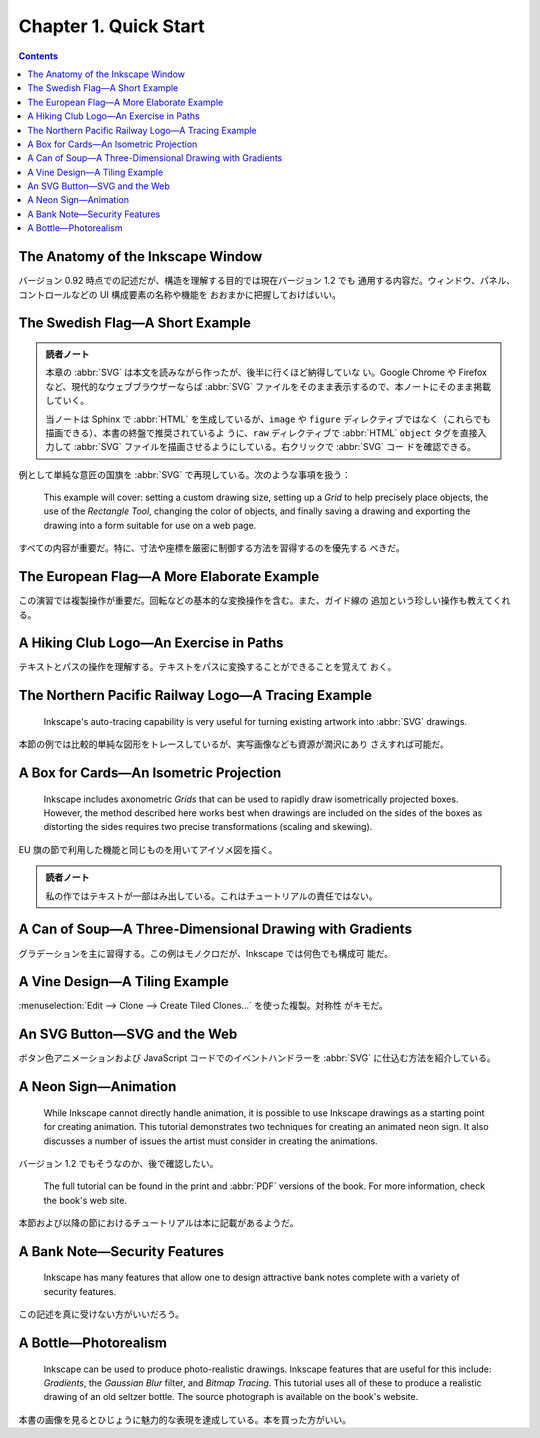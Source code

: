 ======================================================================
Chapter 1. Quick Start
======================================================================

.. contents::

The Anatomy of the Inkscape Window
======================================================================

バージョン 0.92 時点での記述だが、構造を理解する目的では現在バージョン 1.2 でも
通用する内容だ。ウィンドウ、パネル、コントロールなどの UI 構成要素の名称や機能を
おおまかに把握しておけばいい。

The Swedish Flag—A Short Example
======================================================================

.. admonition:: 読者ノート

   本章の :abbr:`SVG` は本文を読みながら作ったが、後半に行くほど納得していな
   い。Google Chrome や Firefox など、現代的なウェブブラウザーならば :abbr:`SVG`
   ファイルをそのまま表示するので、本ノートにそのまま掲載していく。

   当ノートは Sphinx で :abbr:`HTML` を生成しているが、``image`` や ``figure``
   ディレクティブではなく（これらでも描画できる）、本書の終盤で推奨されているよ
   うに、``raw`` ディレクティブで :abbr:`HTML` ``object`` タグを直接入力して
   :abbr:`SVG` ファイルを描画させるようにしている。右クリックで :abbr:`SVG` コー
   ドを確認できる。

例として単純な意匠の国旗を :abbr:`SVG` で再現している。次のような事項を扱う：

   This example will cover: setting a custom drawing size, setting up a *Grid*
   to help precisely place objects, the use of the *Rectangle Tool*, changing
   the color of objects, and finally saving a drawing and exporting the drawing
   into a form suitable for use on a web page.

すべての内容が重要だ。特に、寸法や座標を厳密に制御する方法を習得するのを優先する
べきだ。

.. raw:: html

   <object class="svg" data="../_images/swedish-flag.svg" type="image/svg+xml"></object>

The European Flag—A More Elaborate Example
======================================================================

この演習では複製操作が重要だ。回転などの基本的な変換操作を含む。また、ガイド線の
追加という珍しい操作も教えてくれる。

.. raw:: html

   <object class="svg" data="../_images/eu-flag.svg" type="image/svg+xml"></object>

A Hiking Club Logo—An Exercise in Paths
======================================================================

テキストとパスの操作を理解する。テキストをパスに変換することができることを覚えて
おく。

.. raw:: html

   <object class="svg" data="../_images/fhmc.svg" type="image/svg+xml"></object>

The Northern Pacific Railway Logo—A Tracing Example
======================================================================

   Inkscape's auto-tracing capability is very useful for turning existing
   artwork into :abbr:`SVG` drawings.

本節の例では比較的単純な図形をトレースしているが、実写画像なども資源が潤沢にあり
さえすれば可能だ。

.. raw:: html

   <object class="svg" data="../_images/northern-pacific-railway.svg" type="image/svg+xml"></object>

A Box for Cards—An Isometric Projection
======================================================================

   Inkscape includes axonometric *Grids* that can be used to rapidly draw
   isometrically projected boxes. However, the method described here works best
   when drawings are included on the sides of the boxes as distorting the sides
   requires two precise transformations (scaling and skewing).

EU 旗の節で利用した機能と同じものを用いてアイソメ図を描く。

.. raw:: html

   <object class="svg" data="../_images/isometric.svg" type="image/svg+xml"></object>

.. admonition:: 読者ノート

   私の作ではテキストが一部はみ出している。これはチュートリアルの責任ではない。

A Can of Soup—A Three-Dimensional Drawing with Gradients
======================================================================

グラデーションを主に習得する。この例はモノクロだが、Inkscape では何色でも構成可
能だ。

.. raw:: html

   <object class="svg" data="../_images/soup.svg" type="image/svg+xml"></object>

A Vine Design—A Tiling Example
======================================================================

:menuselection:`Edit --> Clone --> Create Tiled Clones...` を使った複製。対称性
がキモだ。

.. raw:: html

   <object class="svg" data="../_images/grapevines.svg" type="image/svg+xml"></object>

An SVG Button—SVG and the Web
======================================================================

ボタン色アニメーションおよび JavaScript コードでのイベントハンドラーを
:abbr:`SVG` に仕込む方法を紹介している。

.. raw:: html

   <object class="svg" data="../_images/button.svg" type="image/svg+xml"></object>

A Neon Sign—Animation
======================================================================

   While Inkscape cannot directly handle animation, it is possible to use
   Inkscape drawings as a starting point for creating animation. This tutorial
   demonstrates two techniques for creating an animated neon sign. It also
   discusses a number of issues the artist must consider in creating the
   animations.

バージョン 1.2 でもそうなのか、後で確認したい。

   The full tutorial can be found in the print and :abbr:`PDF` versions of the
   book. For more information, check the book's web site.

本節および以降の節におけるチュートリアルは本に記載があるようだ。

A Bank Note—Security Features
======================================================================

   Inkscape has many features that allow one to design attractive bank notes
   complete with a variety of security features.

この記述を真に受けない方がいいだろう。

A Bottle—Photorealism
======================================================================

   Inkscape can be used to produce photo-realistic drawings. Inkscape features
   that are useful for this include: *Gradients*, the *Gaussian Blur* filter,
   and *Bitmap Tracing*. This tutorial uses all of these to produce a realistic
   drawing of an old seltzer bottle. The source photograph is available on the
   book's website.

本書の画像を見るとひじょうに魅力的な表現を達成している。本を買った方がいい。
